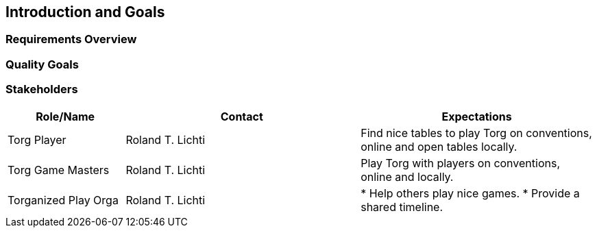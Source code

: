 ifndef::imagesdir[:imagesdir: ../images]

[[section-introduction-and-goals]]
== Introduction and Goals



=== Requirements Overview



=== Quality Goals



=== Stakeholders



[options="header",cols="1,2,2"]
|===
|Role/Name|Contact|Expectations
| Torg Player | Roland T. Lichti | Find nice tables to play Torg on conventions, online and open tables locally.
| Torg Game Masters | Roland T. Lichti | Play Torg with players on conventions, online and locally.
| Torganized Play Orga | Roland T. Lichti | * Help others play nice games.
* Provide a shared timeline.
|===
